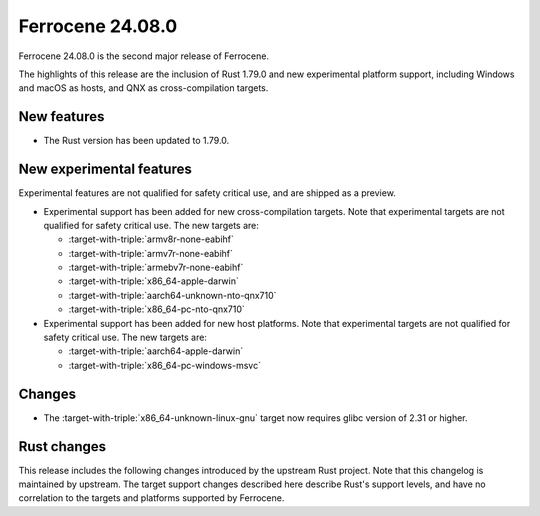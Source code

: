 .. SPDX-License-Identifier: MIT OR Apache-2.0
   SPDX-FileCopyrightText: The Ferrocene Developers

Ferrocene 24.08.0
=================

Ferrocene 24.08.0 is the second major release of Ferrocene.

The highlights of this release are the inclusion of Rust 1.79.0 and new
experimental platform support, including Windows and macOS as hosts, and QNX as
cross-compilation targets.

New features
------------

* The Rust version has been updated to 1.79.0.

New experimental features
-------------------------

Experimental features are not qualified for safety critical use, and are
shipped as a preview.

* Experimental support has been added for new cross-compilation targets.
  Note that experimental targets are not qualified for safety critical use. The
  new targets are:

  * :target-with-triple:`armv8r-none-eabihf`
  * :target-with-triple:`armv7r-none-eabihf`
  * :target-with-triple:`armebv7r-none-eabihf`
  * :target-with-triple:`x86_64-apple-darwin`
  * :target-with-triple:`aarch64-unknown-nto-qnx710`
  * :target-with-triple:`x86_64-pc-nto-qnx710`

* Experimental support has been added for new host platforms. Note that
  experimental targets are not qualified for safety critical use. The new
  targets are:

  * :target-with-triple:`aarch64-apple-darwin`
  * :target-with-triple:`x86_64-pc-windows-msvc`

Changes
-------

* The :target-with-triple:`x86_64-unknown-linux-gnu` target now requires
  glibc version of 2.31 or higher.

Rust changes
------------

This release includes the following changes introduced by the upstream Rust
project. Note that this changelog is maintained by upstream. The target support
changes described here describe Rust's support levels, and have no correlation
to the targets and platforms supported by Ferrocene.

.. rust-changelog::
   :from: 1.77.0
   :to: 1.79.0

